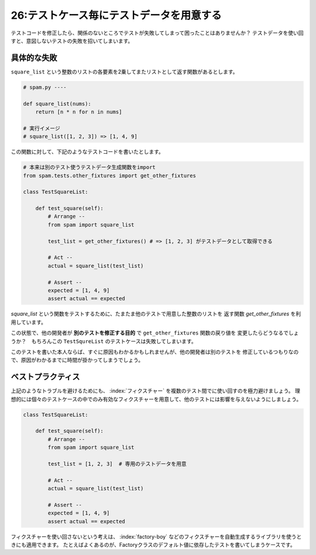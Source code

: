 =========================================
26:テストケース毎にテストデータを用意する
=========================================

テストコードを修正したら、関係のないところでテストが失敗してしまって困ったことはありませんか？　
テストデータを使い回すと、意図しないテストの失敗を招いてしまいます。

具体的な失敗
================

``square_list`` という整数のリストの各要素を2乗してまたリストとして返す関数があるとします。


.. code:: python

   # spam.py ----

   def square_list(nums):
       return [n * n for n in nums]

   # 実行イメージ
   # square_list([1, 2, 3]) => [1, 4, 9]


この関数に対して、下記のようなテストコードを書いたとします。

.. code:: python

 # 本来は別のテスト使うテストデータ生成関数をimport
 from spam.tests.other_fixtures import get_other_fixtures
 
 class TestSquareList:
 
     def test_square(self):
         # Arrange -- 
         from spam import square_list
 
         test_list = get_other_fixtures() # => [1, 2, 3] がテストデータとして取得できる
         
         # Act --
         actual = square_list(test_list)
 
         # Assert --
         expected = [1, 4, 9]
         assert actual == expected


`square_list` という関数をテストするために、たまたま他のテストで用意した整数のリストを
返す関数 `get_other_fixtures` を利用しています。

この状態で、他の開発者が **別のテストを修正する目的** で ``get_other_fixtures`` 関数の戻り値を
変更したらどうなるでしょうか？　もちろんこの ``TestSqureList`` のテストケースは失敗してしまいます。

このテストを書いた本人ならば、すぐに原因もわかるかもしれませんが、他の開発者は別のテストを
修正しているつもりなので、原因がわかるまでに時間が掛かってしまうでしょう。


ベストプラクティス
==================

上記のようなトラブルを避けるためにも、 :index:`フィクスチャー` を複数のテスト間でに使い回すのを極力避けましょう。
理想的には個々のテストケースの中でのみ有効なフィクスチャーを用意して、他のテストには影響を与えないようにしましょう。

.. code:: python

 class TestSquareList:
 
     def test_square(self):
         # Arrange -- 
         from spam import square_list
 
         test_list = [1, 2, 3]  # 専用のテストデータを用意
         
         # Act --
         actual = square_list(test_list)
 
         # Assert --
         expected = [1, 4, 9]
         assert actual == expected


フィクスチャーを使い回さないという考えは、 :index:`factory-boy` などのフィクスチャーを自動生成するライブラリを使うときにも適用できます。
たとえばよくあるのが、Factoryクラスのデフォルト値に依存したテストを書いてしまうケースです。

.. omission::

